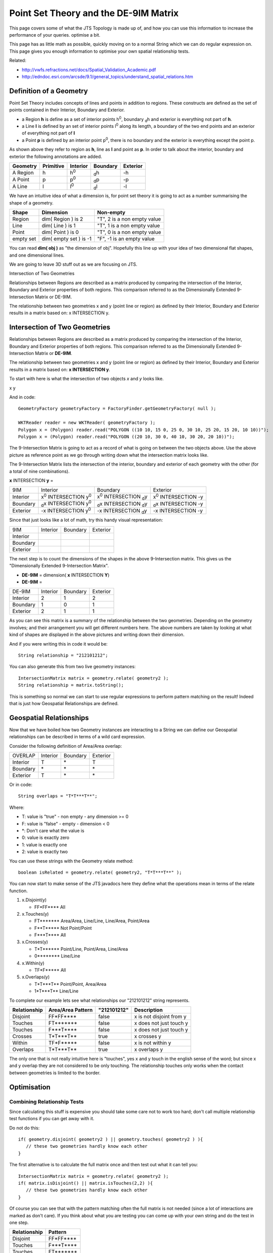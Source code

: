 Point Set Theory and the DE-9IM Matrix
--------------------------------------

This page covers some of what the JTS Topology is made up of, and how you can use this information to increase the performance of your queries. optimise a bit.

This page has as little math as possible, quickly moving on to a normal String which we can do regular expression on. This page gives you enough information to optimise your own spatial relationship tests.

Related:

* http://vwfs.refractions.net/docs/Spatial_Validation_Academic.pdf
* http://edndoc.esri.com/arcsde/9.1/general_topics/understand_spatial_relations.htm

Definition of a Geometry
^^^^^^^^^^^^^^^^^^^^^^^^

Point Set Theory includes concepts of lines and points in addition to regions. These constructs are defined as the set of points contained in their Interior, Boundary and Exterior.

* a Region **h** is define as a set of interior points |h0|, boundary |dh| and exterior is everything not part of **h**.
* a Line **l** is defined by an set of interior points |l0| along its length, a boundary of the two end points and an exterior of everything not part of **l**
* a Point **p** is defined by an interior point |p0|, there is no boundary and the exterior is everything except the point p.

As shown above they refer to region as **h**, line as **l** and point as **p**. In order to talk about the interior, boundary and exterior the following annotations are added.

========== ========== ========= ======== =========
Geometry   Primitive  Interior  Boundary Exterior 
========== ========== ========= ======== =========
A Region   h          |h0|      |dh|     |-h|
A Point    p          |p0|      |dp|     |-p|
A Line     l          |l0|      |dl|     |-l|
========== ========== ========= ======== =========

.. |h0| replace:: h\ :sup:`0`\ 
.. |dh| replace:: \ :sub:`d`\ h
.. |-h| replace:: -h
.. |l0| replace:: l\ :sup:`0`\ 
.. |dl| replace:: \ :sub:`d`\ l
.. |-l| replace:: -l
.. |p0| replace:: p\ :sup:`0`\ 
.. |dp| replace:: \ :sub:`d`\ p
.. |-p| replace:: -p

We have an intuitive idea of what a dimension is, for point set theory it is going to act as a 
number summarising the shape of a geometry.

========= ======================= =======================================
Shape     Dimension               Non-empty
========= ======================= =======================================
Region    dim( Region ) is 2      "T", 2 is a non empty value
Line      dim( Line ) is 1        "T", 1 is a non empty value
Point     dim( Point ) is 0       "T", 0 is a non empty value
empty set dim( empty set ) is -1  "F", -1 is an empty value
========= ======================= =======================================

You can read **dim( obj )** as "the dimension of obj". Hopefully this line up with your idea of two dimensional flat shapes, and one dimensional lines.

We are going to leave 3D stuff out as we are focusing on JTS.

Intersection of Two Geometries

Relationships between Regions are described as a matrix produced by comparing the intersection of the Interior, Boundary and Exterior properties of both regions. This comparison referred to as the Dimensionally Extended 9-Intersection Matrix or DE-9IM.

The relationship between two geometries x and y (point line or region) as defined by their Interior, Boundary and Exterior results in a matrix based on: x INTERSECTION y.

Intersection of Two Geometries
^^^^^^^^^^^^^^^^^^^^^^^^^^^^^^

Relationships between Regions are described as a matrix produced by comparing the intersection of the Interior, Boundary and Exterior properties of both regions. This comparison referred to as the Dimensionally Extended 9-Intersection Matrix or **DE-9IM**.

The relationship between two geometries x and y (point line or region) as defined by their Interior, Boundary and Exterior results in a matrix based on: **x INTERSECTION y**.

To start with here is what the intersection of two objects *x* and *y* looks like.

.. |intersection| image:: /images/intersection.png

x |intersection| y

And in code::

  GeometryFactory geometryFactory = FactoryFinder.getGeometryFactory( null );
  
  WKTReader reader = new WKTReader( geometryFactory );
  Polygon x = (Polygon) reader.read("POLYGON ((10 10, 15 0, 25 0, 30 10, 25 20, 15 20, 10 10))");
  Polygon x = (Polygon) reader.read("POLYGON ((20 10, 30 0, 40 10, 30 20, 20 10))");
  
The 9-Intersection Matrix is going to act as a record of what is going on between the two objects above. Use the above picture as reference point as we go through writing down what the intersection matrix looks like.

The 9-Intersection Matrix lists the intersection of the interior, boundary and exterior of each geometry with the other (for a total of nine combinations).

.. |x0| replace:: x\ :sup:`0`\ 
.. |dx| replace:: \ :sub:`d`\ x
.. |-x| replace:: -x
.. |y0| replace:: y\ :sup:`0`\ 
.. |dy| replace:: \ :sub:`d`\ y
.. |-y| replace:: -y
.. |int| replace:: INTERSECTION

**x** INTERSECTION **y** =

========= =============== =============== ===============
9IM       Interior        Boundary        Exterior
Interior  |x0| |int| |y0| |x0| |int| |dy| |x0| |int| |-y|
Boundary  |dx| |int| |y0| |dx| |int| |dy| |dx| |int| |-y|
Exterior  |-x| |int| |y0| |-x| |int| |dy| |-x| |int| |-y|
========= =============== =============== ===============

Since that just looks like a lot of math, try this handy visual representation:

.. |x0_y0| image:: /images/matrix_x0_y0.png
   :width: 93
   :height: 58

.. |x0_dy| image:: /images/matrix_x0_dy.png
   :width: 93
   :height: 58

.. |x0_ny| image:: /images/matrix_x0_ny.png
   :width: 93
   :height: 58

.. |dx_y0| image:: /images/matrix_dx_y0.png
   :width: 93
   :height: 58

.. |dx_dy| image:: /images/matrix_dx_dy.png
   :width: 93
   :height: 58

.. |dx_ny| image:: /images/matrix_dx_ny.png
   :width: 93
   :height: 58

.. |nx_y0| image:: /images/matrix_nx_y0.png
   :width: 93
   :height: 58

.. |nx_dy| image:: /images/matrix_nx_dy.png
   :width: 93
   :height: 58

.. |nx_ny| image:: /images/matrix_nx_ny.png
   :width: 93
   :height: 58

======== =============== ============== ===============
9IM      Interior        Boundary       Exterior
Interior |x0_y0|         |x0_dy|        |x0_ny|
Boundary |dx_y0|         |dx_dy|        |dx_ny|
Exterior |nx_y0|         |nx_dy|        |nx_ny|
======== =============== ============== ===============

The next step is to count the dimensions of the shapes in the above 9-Intersection matrix. This gives us the "Dimensionally Extended 9-Intersection Matrix".

* **DE-9IM** = dimension( **x** INTERSECTION **Y**)
* **DE-9IM** = 

========= =============== =============== ===============
DE-9IM    Interior        Boundary        Exterior
Interior  2               1               2
Boundary  1               0               1
Exterior  2               1               1
========= =============== =============== ===============

As you can see this matrix is a summary of the relationship between the two geometries. Depending on the geometry involves; and their arrangement you will get different numbers here. The above numbers are taken by looking at what kind of shapes are displayed in the above pictures and writing down their dimension.

And if you were writing this in code it would be::
  
  String relationship = "212101212";

You can also generate this from two live geometry instances::
  
  IntersectionMatrix matrix = geometry.relate( geometry2 );
  String relationship = matrix.toString();

This is something so normal we can start to use regular expressions to perform pattern matching on the result! Indeed that is just how Geospatial Relationships are defined.

Geospatial Relationships
^^^^^^^^^^^^^^^^^^^^^^^^

Now that we have boiled how two Geometry instances are interacting to a String we can define our Geospatial relationships can be described in terms of a wild card expression.

Consider the following definition of Area/Area overlap:

========= =============== =============== ===============
OVERLAP   Interior        Boundary        Exterior
Interior  T               \*              T
Boundary  \*              \*              \*
Exterior  T               \*              \*
========= =============== =============== ===============

Or in code::
  
  String overlaps = "T*T***T**";

Where:

* T: value is "true" - non empty - any dimension >= 0
* F: value is "false" - empty - dimension < 0
* \*: Don't care what the value is
* 0: value is exactly zero
* 1: value is exactly one
* 2: value is exactly two

You can use these strings with the Geometry relate method::
  
  boolean isRelated = geometry.relate( geometry2, "T*T***T**" );

You can now start to make sense of the JTS javadocs here they define what the operations mean in terms of the relate function.

1. x.Disjoint(y)
   
   * FF*FF**** All

2. x.Touches(y)
   
   * FT******* Area/Area, Line/Line, Line/Area, Point/Area
   * F**T***** Not Point/Point
   * F***T**** All

3. x.Crosses(y)
   
   * T*T****** Point/Line, Point/Area, Line/Area   
   * 0******** Line/Line

4. x.Within(y)

   * TF*F***** All

5. x.Overlaps(y)
   
   * T*T***T** Point/Point, Area/Area
   * 1*T***T** Line/Line

To complete our example lets see what relationships our "212101212" string represents.

.. image:: /images/intersection.png
   :width: 186
   :height: 116

=============== ================= =========== =========================
Relationship    Area/Area Pattern "212101212" Description
=============== ================= =========== =========================
Disjoint        FF*FF****         false       x is not disjoint from y
Touches         FT*******         false       x does not just touch y
Touches         F***T****         false       x does not just touch y
Crosses         T*T***T**         true        x crosses y
Within          TF*F*****         false       x is not within y
Overlaps        T*T***T**         true        x overlaps y
=============== ================= =========== =========================

The only one that is not really intuitive here is "touches", yes x and y touch in the english sense of the word; but since x and y overlap they are not considered to be only touching. The relationship touches only works when the contact between geometries is limited to the border.

Optimisation
^^^^^^^^^^^^

Combining Relationship Tests
''''''''''''''''''''''''''''

Since calculating this stuff is expensive you should take some care not to work too hard; don't call multiple relationship test functions if you can get away with it.

Do not do this::
  
  if( geometry.disjoint( geometry2 ) || geometry.touches( geometry2 ) ){
     // these two geometries hardly know each other
  }

The first alternative is to calculate the full matrix once and then test out what it can tell you::
  
  IntersectionMatrix matrix = geometry.relate( geometry2 );
  if( matrix.isDisjoint() || matrix.isTouches(2,2) ){
     // these two geometries hardly know each other
  }

Of course you can see that with the pattern matching often the full matrix is not needed (since a lot of interactions are marked as don't care). If you think about what you are testing you can come up with your own string and do the test in one step.

============ ===========
Relationship Pattern
============ ===========
Disjoint     FF*FF****
Touches      F***T****
Touches      FT*******
RESULT       F********
============ ===========

We can set up the relate function to test against this pattern::

  if( geometry.relate( geometry2, "F********" ) ){
    // these two geometries hardly know each other
  }

So it ends up the relationship we are testing is that the interiors do not overlap.

PreparedGeometry
''''''''''''''''

Occasionally, when comparing two sets of geometry, you can get nested loops in order to compare each pair.::

     for( Geometry geometry : firstCollection ){
         for( Geometry geometry2 : secondCollection ){
             if( geometry.disjoint( geometry2 ) ){
                 // process
             }
         }
     }

Each time you do a geometry relationship test; JTS "explodes" the geometry into an internal data structure (called an edge graph).

In order to save this edge graph and reuse it for more than one test you can rewrite the above code to use a PreparedGeometry::

    for( Geometry geometry : firstCollection ){
        PreparedGeometry prep = PreparedGeometryFactory.prepare( geometry );                    
        for( Geometry geometry2 : secondColection ){                
            if( prep.disjoint( geometry2 ) ){
                // process
            }
        }
    }

The PreparedGeometry method is method compatible; allowing you to easily try it out and benchmark for any performance gains.